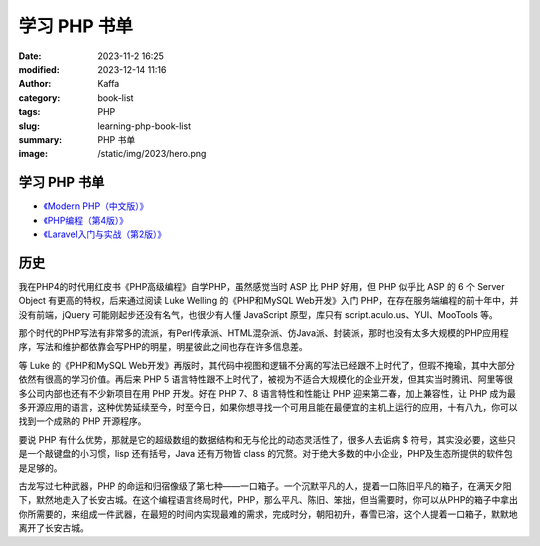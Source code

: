 学习 PHP 书单
##################################################

:date: 2023-11-2 16:25
:modified: 2023-12-14 11:16
:author: Kaffa
:category: book-list
:tags: PHP
:slug: learning-php-book-list
:summary: PHP 书单
:image: /static/img/2023/hero.png


学习 PHP 书单
==================

* `《Modern PHP（中文版）》 <https://book.douban.com/subject/26635862/>`_
* `《PHP编程（第4版）》 <https://book.douban.com/subject/35369108/>`_
* `《Laravel入门与实战（第2版）》 <https://book.douban.com/subject/35590910/>`_


历史
=========

我在PHP4的时代用红皮书《PHP高级编程》自学PHP，虽然感觉当时 ASP 比 PHP 好用，但 PHP 似乎比 ASP 的 6 个 Server Object 有更高的特权，后来通过阅读 Luke Welling 的《PHP和MySQL Web开发》入门 PHP，在存在服务端编程的前十年中，并没有前端，jQuery 可能刚起步还没有名气，也很少有人懂 JavaScript 原型，库只有 script.aculo.us、YUI、MooTools 等。

那个时代的PHP写法有非常多的流派，有Perl传承派、HTML混杂派、仿Java派、封装派，那时也没有太多大规模的PHP应用程序，写法和维护都依靠会写PHP的明星，明星彼此之间也存在许多信息差。

等 Luke 的《PHP和MySQL Web开发》再版时，其代码中视图和逻辑不分离的写法已经跟不上时代了，但瑕不掩瑜，其中大部分依然有很高的学习价值。再后来 PHP 5 语言特性跟不上时代了，被视为不适合大规模化的企业开发，但其实当时腾讯、阿里等很多公司内部也还有不少新项目在用 PHP 开发。好在 PHP 7、8 语言特性和性能让 PHP 迎来第二春，加上兼容性，让 PHP 成为最多开源应用的语言，这种优势延续至今，时至今日，如果你想寻找一个可用且能在最便宜的主机上运行的应用，十有八九，你可以找到一个成熟的 PHP 开源程序。

要说 PHP 有什么优势，那就是它的超级数组的数据结构和无与伦比的动态灵活性了，很多人去诟病 $ 符号，其实没必要，这些只是一个敲键盘的小习惯，lisp 还有括号，Java 还有万物皆 class 的冗赘。对于绝大多数的中小企业，PHP及生态所提供的软件包是足够的。

古龙写过七种武器，PHP 的命运和归宿像级了第七种——一口箱子。一个沉默平凡的人，提着一口陈旧平凡的箱子，在满天夕阳下，默然地走入了长安古城。在这个编程语言终局时代，PHP，那么平凡、陈旧、笨拙，但当需要时，你可以从PHP的箱子中拿出你所需要的，来组成一件武器，在最短的时间内实现最难的需求，完成时分，朝阳初升，春雪已溶，这个人提着一口箱子，默默地离开了长安古城。


